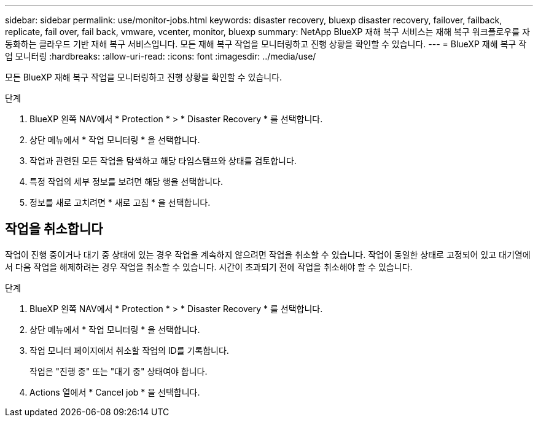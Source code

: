 ---
sidebar: sidebar 
permalink: use/monitor-jobs.html 
keywords: disaster recovery, bluexp disaster recovery, failover, failback, replicate, fail over, fail back, vmware, vcenter, monitor, bluexp 
summary: NetApp BlueXP 재해 복구 서비스는 재해 복구 워크플로우를 자동화하는 클라우드 기반 재해 복구 서비스입니다. 모든 재해 복구 작업을 모니터링하고 진행 상황을 확인할 수 있습니다. 
---
= BlueXP 재해 복구 작업 모니터링
:hardbreaks:
:allow-uri-read: 
:icons: font
:imagesdir: ../media/use/


[role="lead"]
모든 BlueXP 재해 복구 작업을 모니터링하고 진행 상황을 확인할 수 있습니다.

.단계
. BlueXP 왼쪽 NAV에서 * Protection * > * Disaster Recovery * 를 선택합니다.
. 상단 메뉴에서 * 작업 모니터링 * 을 선택합니다.
. 작업과 관련된 모든 작업을 탐색하고 해당 타임스탬프와 상태를 검토합니다.
. 특정 작업의 세부 정보를 보려면 해당 행을 선택합니다.
. 정보를 새로 고치려면 * 새로 고침 * 을 선택합니다.




== 작업을 취소합니다

작업이 진행 중이거나 대기 중 상태에 있는 경우 작업을 계속하지 않으려면 작업을 취소할 수 있습니다. 작업이 동일한 상태로 고정되어 있고 대기열에서 다음 작업을 해제하려는 경우 작업을 취소할 수 있습니다. 시간이 초과되기 전에 작업을 취소해야 할 수 있습니다.

.단계
. BlueXP 왼쪽 NAV에서 * Protection * > * Disaster Recovery * 를 선택합니다.
. 상단 메뉴에서 * 작업 모니터링 * 을 선택합니다.
. 작업 모니터 페이지에서 취소할 작업의 ID를 기록합니다.
+
작업은 "진행 중" 또는 "대기 중" 상태여야 합니다.

. Actions 열에서 * Cancel job * 을 선택합니다.

